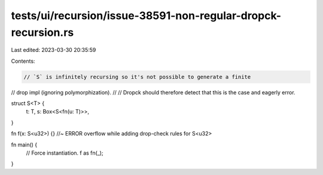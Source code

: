tests/ui/recursion/issue-38591-non-regular-dropck-recursion.rs
==============================================================

Last edited: 2023-03-30 20:35:59

Contents:

.. code-block:: rs

    // `S` is infinitely recursing so it's not possible to generate a finite
// drop impl (ignoring polymorphization).
//
// Dropck should therefore detect that this is the case and eagerly error.

struct S<T> {
    t: T,
    s: Box<S<fn(u: T)>>,
}

fn f(x: S<u32>) {} //~ ERROR overflow while adding drop-check rules for S<u32>

fn main() {
    // Force instantiation.
    f as fn(_);
}


